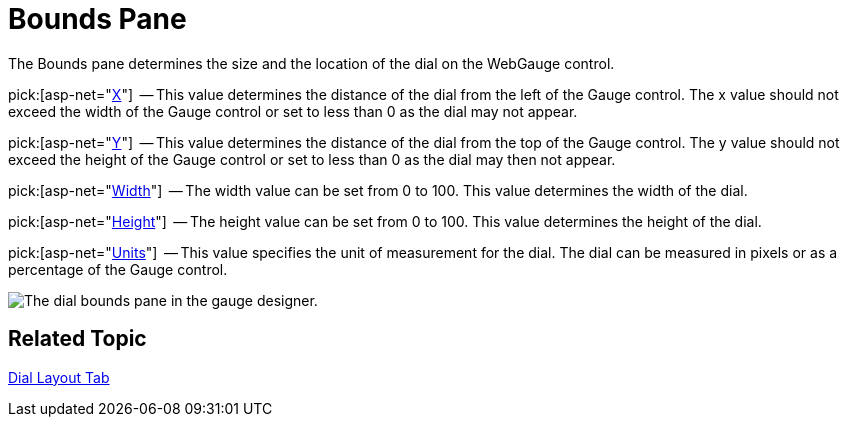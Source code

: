 ﻿////

|metadata|
{
    "name": "webgauge-dial-bounds-pane",
    "controlName": ["WebGauge"],
    "tags": ["How Do I"],
    "guid": "{CB41718D-75CB-4B75-8E82-E8A137D44F2B}",  
    "buildFlags": [],
    "createdOn": "0001-01-01T00:00:00Z"
}
|metadata|
////

= Bounds Pane

The Bounds pane determines the size and the location of the dial on the WebGauge control.

pick:[asp-net="link:infragistics4.webui.ultrawebgauge.v{ProductVersion}~infragistics.ultragauge.resources.dialappearance~bounds.html[X]"]  -- This value determines the distance of the dial from the left of the Gauge control. The x value should not exceed the width of the Gauge control or set to less than 0 as the dial may not appear.

pick:[asp-net="link:infragistics4.webui.ultrawebgauge.v{ProductVersion}~infragistics.ultragauge.resources.dialappearance~bounds.html[Y]"]  -- This value determines the distance of the dial from the top of the Gauge control. The y value should not exceed the height of the Gauge control or set to less than 0 as the dial may then not appear.

pick:[asp-net="link:infragistics4.webui.ultrawebgauge.v{ProductVersion}~infragistics.ultragauge.resources.dialappearance~bounds.html[Width]"]  -- The width value can be set from 0 to 100. This value determines the width of the dial.

pick:[asp-net="link:infragistics4.webui.ultrawebgauge.v{ProductVersion}~infragistics.ultragauge.resources.dialappearance~bounds.html[Height]"]  -- The height value can be set from 0 to 100. This value determines the height of the dial.

pick:[asp-net="link:infragistics4.webui.ultrawebgauge.v{ProductVersion}~infragistics.ultragauge.resources.dialappearance~boundsmeasure.html[Units]"]  -- This value specifies the unit of measurement for the dial. The dial can be measured in pixels or as a percentage of the Gauge control.

image::images/Bounds_Pane_01.png[The dial bounds pane in the gauge designer.]

== Related Topic

link:webgauge-dial-layout-tab.html[Dial Layout Tab]